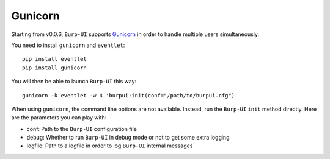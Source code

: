 Gunicorn
========

Starting from v0.0.6, ``Burp-UI`` supports `Gunicorn`_ in
order to handle multiple users simultaneously.

You need to install ``gunicorn`` and ``eventlet``:

::

    pip install eventlet
    pip install gunicorn

You will then be able to launch ``Burp-UI`` this way:

::

    gunicorn -k eventlet -w 4 'burpui:init(conf="/path/to/burpui.cfg")'

When using ``gunicorn``, the command line options are not available. Instead,
run the ``Burp-UI`` ``init`` method directly. Here are the parameters you can
play with:

- conf: Path to the ``Burp-UI`` configuration file
- debug: Whether to run ``Burp-UI`` in debug mode or not to get some extra logging
- logfile: Path to a logfile in order to log ``Burp-UI`` internal messages


.. _Gunicorn: http://gunicorn.org/
